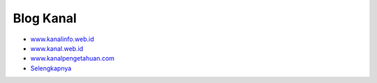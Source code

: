 Blog Kanal
-------

* `www.kanalinfo.web.id <https://www.kanalinfo.web.id/>`_
* `www.kanal.web.id <https://www.kanalinfo.web.id/>`_
* `www.kanalpengetahuan.com <https://www.kanalinfo.web.id/>`_

* `Selengkapnya <https://www.lenterakecil.net/blog-kanal-pengetahuan>`_

